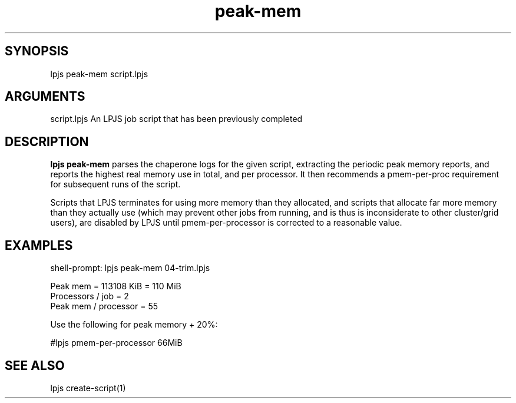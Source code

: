 \" Generated by script2man from peak-mem
.TH peak-mem 1

\" Convention:
\" Underline anything that is typed verbatim - commands, etc.
.SH SYNOPSIS
.PP
.nf 
.na
lpjs peak-mem script.lpjs
.ad
.fi

.SH ARGUMENTS
.nf
.na
script.lpjs     An LPJS job script that has been previously completed
.ad
.fi

.SH DESCRIPTION

.B lpjs peak-mem
parses the chaperone logs for the given script, extracting
the periodic peak memory reports, and reports the highest real
memory use in total, and per processor.  It then recommends a
pmem-per-proc requirement for subsequent runs of the script.

Scripts that LPJS terminates for using more memory than they
allocated, and scripts that allocate far more memory than they
actually use (which may prevent other jobs from running, and is
thus is inconsiderate to other cluster/grid users),
are disabled by LPJS until pmem-per-processor is corrected to a
reasonable value.

.SH EXAMPLES
.nf
.na
shell-prompt: lpjs peak-mem 04-trim.lpjs

Peak mem = 113108 KiB = 110 MiB
Processors / job = 2
Peak mem / processor = 55

Use the following for peak memory + 20%:

#lpjs pmem-per-processor 66MiB
.ad
.fi

.SH SEE ALSO

lpjs create-script(1)

